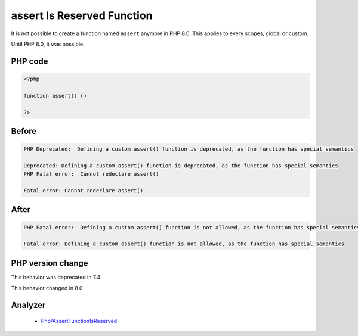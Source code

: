 .. _`assert-is-reserved-function`:

assert Is Reserved Function
===========================
.. meta::
	:description:
		assert Is Reserved Function: It is not possible to create a function named ``assert`` anymore in PHP 8.
	:twitter:card: summary_large_image
	:twitter:site: @exakat
	:twitter:title: assert Is Reserved Function
	:twitter:description: assert Is Reserved Function: It is not possible to create a function named ``assert`` anymore in PHP 8
	:twitter:creator: @exakat
	:twitter:image:src: https://php-changed-behaviors.readthedocs.io/en/latest/_static/logo.png
	:og:image: https://php-changed-behaviors.readthedocs.io/en/latest/_static/logo.png
	:og:title: assert Is Reserved Function
	:og:type: article
	:og:description: It is not possible to create a function named ``assert`` anymore in PHP 8
	:og:url: https://php-tips.readthedocs.io/en/latest/tips/assertIsReserved.html
	:og:locale: en

It is not possible to create a function named ``assert`` anymore in PHP 8.0. This applies to every scopes, global or custom. 



Until PHP 8.0, it was possible.



PHP code
________
.. code-block:: php

   <?php
   
   function assert() {}
   
   ?>

Before
______
.. code-block:: output

   PHP Deprecated:  Defining a custom assert() function is deprecated, as the function has special semantics
   
   Deprecated: Defining a custom assert() function is deprecated, as the function has special semantics
   PHP Fatal error:  Cannot redeclare assert()
   
   Fatal error: Cannot redeclare assert()
   

After
______
.. code-block:: output

   PHP Fatal error:  Defining a custom assert() function is not allowed, as the function has special semantics
   
   Fatal error: Defining a custom assert() function is not allowed, as the function has special semantics
   


PHP version change
__________________
This behavior was deprecated in 7.4

This behavior changed in 8.0


Analyzer
_________

  + `Php/AssertFunctionIsReserved <https://exakat.readthedocs.io/en/latest/Reference/Rules/Php/AssertFunctionIsReserved.html>`_



